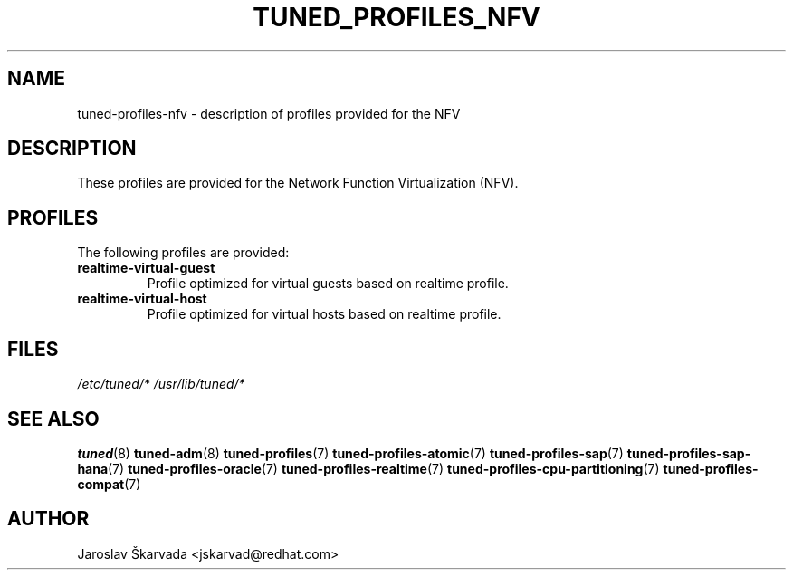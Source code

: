 .\"/* 
.\" * All rights reserved
.\" * Copyright (C) 2015 Red Hat, Inc.
.\" * Authors: Jaroslav Škarvada
.\" *
.\" * This program is free software; you can redistribute it and/or
.\" * modify it under the terms of the GNU General Public License
.\" * as published by the Free Software Foundation; either version 2
.\" * of the License, or (at your option) any later version.
.\" *
.\" * This program is distributed in the hope that it will be useful,
.\" * but WITHOUT ANY WARRANTY; without even the implied warranty of
.\" * MERCHANTABILITY or FITNESS FOR A PARTICULAR PURPOSE.  See the
.\" * GNU General Public License for more details.
.\" *
.\" * You should have received a copy of the GNU General Public License
.\" * along with this program; if not, write to the Free Software
.\" * Foundation, Inc., 51 Franklin Street, Fifth Floor, Boston, MA  02110-1301, USA.
.\" */
.\" 
.TH TUNED_PROFILES_NFV "7" "1 Jul 2015" "Fedora Power Management SIG" "tuned"
.SH NAME
tuned\-profiles\-nfv - description of profiles provided for the NFV

.SH DESCRIPTION
These profiles are provided for the Network Function Virtualization (NFV).

.SH PROFILES
The following profiles are provided:

.TP
.BI "realtime\-virtual\-guest"
Profile optimized for virtual guests based on realtime profile.

.TP
.BI "realtime\-virtual\-host"
Profile optimized for virtual hosts based on realtime profile.

.SH "FILES"
.NF
.I /etc/tuned/*
.I /usr/lib/tuned/*

.SH "SEE ALSO"
.BR tuned (8)
.BR tuned\-adm (8)
.BR tuned\-profiles (7)
.BR tuned\-profiles\-atomic (7)
.BR tuned\-profiles\-sap (7)
.BR tuned\-profiles\-sap\-hana (7)
.BR tuned\-profiles\-oracle (7)
.BR tuned\-profiles\-realtime (7)
.BR tuned\-profiles\-cpu\-partitioning (7)
.BR tuned\-profiles\-compat (7)
.SH AUTHOR
.NF
Jaroslav Škarvada <jskarvad@redhat.com>
